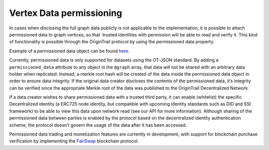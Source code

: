 ..  _permissioned-data:

Vertex Data permissioning
=========================

In cases when disclosing the full graph data publicly is not applicable to the implementation, it is possible to attach permissioned data to graph vertices, so that  trusted identities with permission will be able to read and verify it. This kind of functionality is possible through the OriginTrail protocol by using the permissioned data property.

Example of a permissioned data object can be found \ `here <https://github.com/OriginTrail/ot-node/blob/develop/importers/use_cases/marketplace/permissioned_data_simple_sample.json>`__\ .

Currently, permissioned data is only supported for datasets using the OT-JSON standard. By adding a ``permissioned_data`` attribute to any object in the ``@graph`` array, that data will not be shared with an arbitrary data holder when replicated. Instead, a merkle root hash will be created of the data inside the permissioned data object in order to ensure data integrity. If the original data creator discloses the contents of the permissioned data, it’s integrity can be verified since the appropriate Merkle root of the data was published to the OriginTrail Decentralized Network.

If a data creator wishes to share permissioned data with a trusted third party, it can enable (whitelist) the specific Decentralized identity (a ERC725 node identity, but compatible with upcoming identity standards such as DID and SSI framework) to be able to view this data upon network read (see our API for more information). Although sharing of the permissioned data between parties is enabled by the protocol based on the decentralized identity authentication scheme, the protocol doesn’t govern the usage of the data after it has been accessed.

Permissioned data trading and monetization features are currently in development, with support for blockchain purchase verification by implementing the \ `FairSwap <https://eprint.iacr.org/2018/740.pdf>`__\  blockchain protocol.
